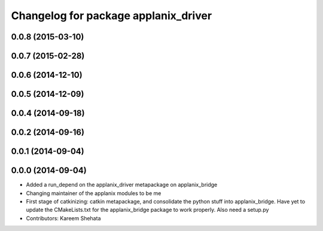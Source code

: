 ^^^^^^^^^^^^^^^^^^^^^^^^^^^^^^^^^^^^^
Changelog for package applanix_driver
^^^^^^^^^^^^^^^^^^^^^^^^^^^^^^^^^^^^^

0.0.8 (2015-03-10)
------------------

0.0.7 (2015-02-28)
------------------

0.0.6 (2014-12-10)
------------------

0.0.5 (2014-12-09)
------------------

0.0.4 (2014-09-18)
------------------

0.0.2 (2014-09-16)
------------------

0.0.1 (2014-09-04)
------------------

0.0.0 (2014-09-04)
------------------
* Added a run_depend on the applanix_driver metapackage on applanix_bridge
* Changing maintainer of the applanix modules to be me
* First stage of catkinizing: catkin metapackage, and consolidate the
  python stuff into applanix_bridge. Have yet to update the CMakeLists.txt
  for the applanix_bridge package to work properly. Also need a setup.py
* Contributors: Kareem Shehata
